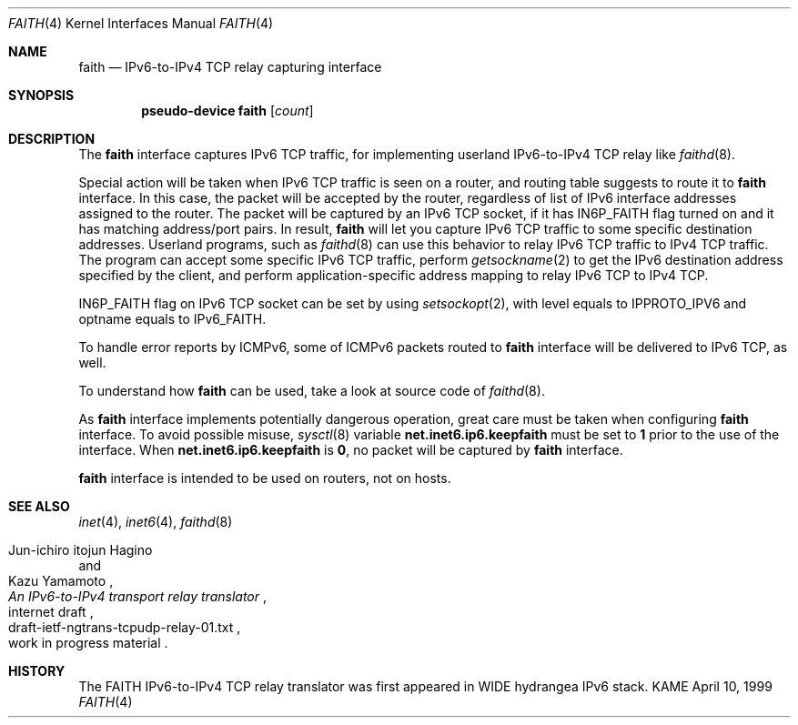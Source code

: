 .\"	$KAME: faith.4,v 1.6 2000/11/24 08:36:18 itojun Exp $
.\"
.\" Copyright (C) 1995, 1996, 1997, and 1998 WIDE Project.
.\" All rights reserved.
.\"
.\" Redistribution and use in source and binary forms, with or without
.\" modification, are permitted provided that the following conditions
.\" are met:
.\" 1. Redistributions of source code must retain the above copyright
.\"    notice, this list of conditions and the following disclaimer.
.\" 2. Redistributions in binary form must reproduce the above copyright
.\"    notice, this list of conditions and the following disclaimer in the
.\"    documentation and/or other materials provided with the distribution.
.\" 3. Neither the name of the project nor the names of its contributors
.\"    may be used to endorse or promote products derived from this software
.\"    without specific prior written permission.
.\"
.\" THIS SOFTWARE IS PROVIDED BY THE PROJECT AND CONTRIBUTORS ``AS IS'' AND
.\" ANY EXPRESS OR IMPLIED WARRANTIES, INCLUDING, BUT NOT LIMITED TO, THE
.\" IMPLIED WARRANTIES OF MERCHANTABILITY AND FITNESS FOR A PARTICULAR PURPOSE
.\" ARE DISCLAIMED.  IN NO EVENT SHALL THE PROJECT OR CONTRIBUTORS BE LIABLE
.\" FOR ANY DIRECT, INDIRECT, INCIDENTAL, SPECIAL, EXEMPLARY, OR CONSEQUENTIAL
.\" DAMAGES (INCLUDING, BUT NOT LIMITED TO, PROCUREMENT OF SUBSTITUTE GOODS
.\" OR SERVICES; LOSS OF USE, DATA, OR PROFITS; OR BUSINESS INTERRUPTION)
.\" HOWEVER CAUSED AND ON ANY THEORY OF LIABILITY, WHETHER IN CONTRACT, STRICT
.\" LIABILITY, OR TORT (INCLUDING NEGLIGENCE OR OTHERWISE) ARISING IN ANY WAY
.\" OUT OF THE USE OF THIS SOFTWARE, EVEN IF ADVISED OF THE POSSIBILITY OF
.\" SUCH DAMAGE.
.\"
.Dd April 10, 1999
.Dt FAITH 4
.Os KAME
.Sh NAME
.Nm faith
.Nd
.Tn IPv6-to-IPv4 TCP relay capturing interface
.Sh SYNOPSIS
.Cd "pseudo-device faith" Op Ar count
.Sh DESCRIPTION
The
.Nm
interface captures IPv6 TCP traffic,
for implementing userland IPv6-to-IPv4 TCP relay
like
.Xr faithd 8 .
.Pp
Special action will be taken when IPv6 TCP traffic is seen on a router,
and routing table suggests to route it to
.Nm
interface.
In this case, the packet will be accepted by the router,
regardless of list of IPv6 interface addresses assigned to the router.
The packet will be captured by an IPv6 TCP socket, if it has
.Dv IN6P_FAITH
flag turned on and it has matching address/port pairs.
In result,
.Nm
will let you capture IPv6 TCP traffic to some specific destination addresses.
Userland programs, such as
.Xr faithd 8
can use this behavior to relay IPv6 TCP traffic to IPv4 TCP traffic.
The program can accept some specific IPv6 TCP traffic, perform
.Xr getsockname 2
to get the IPv6 destination address specified by the client,
and perform application-specific address mapping to relay IPv6 TCP to IPv4 TCP.
.Pp
.Dv IN6P_FAITH
flag on IPv6 TCP socket can be set by using
.Xr setsockopt 2 ,
with level equals to
.Dv IPPROTO_IPV6
and optname equals to
.Dv IPv6_FAITH .
.Pp
To handle error reports by ICMPv6, some of ICMPv6 packets routed to
.Nm
interface will be delivered to IPv6 TCP, as well.
.Pp
To understand how
.Nm
can be used, take a look at source code of
.Xr faithd 8 .
.Pp
As
.Nm
interface implements potentially dangerous operation,
great care must be taken when configuring
.Nm
interface.
To avoid possible misuse,
.Xr sysctl 8
variable
.Li net.inet6.ip6.keepfaith
must be set to
.Li 1
prior to the use of the interface.
When
.Li net.inet6.ip6.keepfaith
is
.Li 0 ,
no packet will be captured by
.Nm
interface.
.Pp
.Nm
interface is intended to be used on routers, not on hosts.
.\"
.Sh SEE ALSO
.Xr inet 4 ,
.Xr inet6 4 ,
.Xr faithd 8
.Rs
.%A Jun-ichiro itojun Hagino
.%A Kazu Yamamoto
.%T "An IPv6-to-IPv4 transport relay translator"
.%R internet draft
.%N draft-ietf-ngtrans-tcpudp-relay-01.txt
.%O work in progress material
.Re
.Sh HISTORY
The FAITH IPv6-to-IPv4 TCP relay translator was first appeared in
WIDE hydrangea IPv6 stack.
